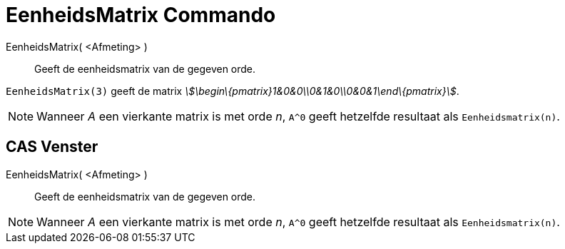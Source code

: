 = EenheidsMatrix Commando
:page-en: commands/Identity_Command
ifdef::env-github[:imagesdir: /nl/modules/ROOT/assets/images]

EenheidsMatrix( <Afmeting> )::
  Geeft de eenheidsmatrix van de gegeven orde.

[EXAMPLE]
====

`++EenheidsMatrix(3)++` geeft de matrix _stem:[\begin\{pmatrix}1&0&0\\0&1&0\\0&0&1\end\{pmatrix}]_.

====

[NOTE]
====

Wanneer _A_ een vierkante matrix is met orde _n_, `++A^0++` geeft hetzelfde resultaat als `++Eenheidsmatrix(n)++`.

====

== CAS Venster

EenheidsMatrix( <Afmeting> )::
  Geeft de eenheidsmatrix van de gegeven orde.

[NOTE]
====

Wanneer _A_ een vierkante matrix is met orde _n_, `++A^0++` geeft hetzelfde resultaat als `++Eenheidsmatrix(n)++`.

====
